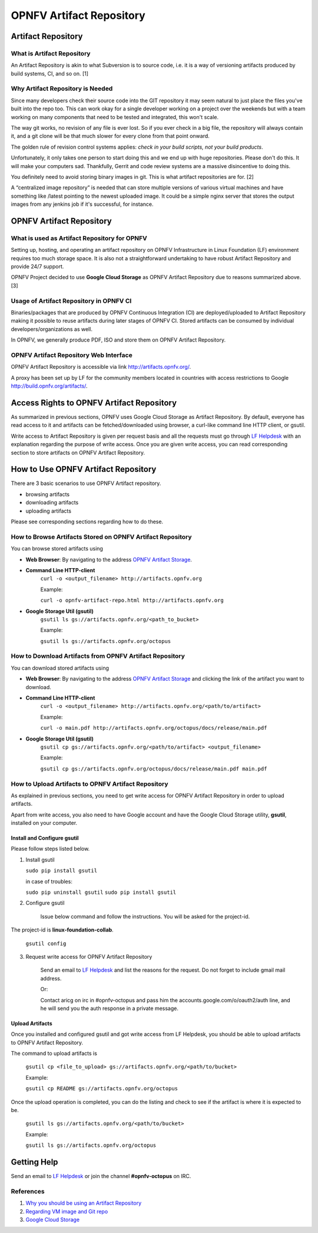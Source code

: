 ===========================
 OPNFV Artifact Repository
===========================

Artifact Repository
===================

What is Artifact Repository
---------------------------

An Artifact Repository is akin to what Subversion is to source code, i.e.
it is a way of versioning artifacts produced by build systems, CI, and so on. [1]

Why Artifact Repository is Needed
---------------------------------

Since many developers check their source code into the GIT repository it may seem natural
to just place the files you've built into the repo too.
This can work okay for a single developer working on a project over the weekends
but with a team working on many components that need to be tested and integrated, this won't scale.

The way git works, no revision of any file is ever lost.
So if you ever check in a big file, the repository will always contain it,
and a git clone will be that much slower for every clone from that point onward.

The golden rule of revision control systems applies:
*check in your build scripts, not your build products*.

Unfortunately, it only takes one person to start doing this and we end up with huge repositories.
Please don't do this. It will make your computers sad.
Thankfully, Gerrit and code review systems are a massive disincentive to doing this.

You definitely need to avoid storing binary images in git. This is what artifact repositories are for. [2]

A “centralized image repository” is needed that can store multiple versions of various virtual machines
and have something like /latest pointing to the newest uploaded image.
It could be a simple nginx server that stores the output images from any jenkins job if it's successful, for instance.

OPNFV Artifact Repository
=========================

What is used as Artifact Repository for OPNFV
---------------------------------------------

Setting up, hosting, and operating an artifact repository on OPNFV Infrastructure
in Linux Foundation (LF) environment requires too much storage space.
It is also not a straightforward undertaking to have robust Artifact Repository and provide 24/7 support.

OPNFV Project decided to use **Google Cloud Storage** as OPNFV Artifact Repository due to reasons summarized above. [3]

Usage of Artifact Repository in OPNFV CI
----------------------------------------

Binaries/packages that are produced by OPNFV Continuous Integration (CI) are deployed/uploaded
to Artifact Repository making it possible to reuse artifacts during later stages of OPNFV CI.
Stored artifacts can be consumed by individual developers/organizations as well.

In OPNFV, we generally produce PDF, ISO and store them on OPNFV Artifact Repository.

OPNFV Artifact Repository Web Interface
----------------------------------------

OPNFV Artifact Repository is accessible via link http://artifacts.opnfv.org/.

A proxy has been set up by LF for the community members located in countries with access restrictions to Google http://build.opnfv.org/artifacts/.

Access Rights to OPNFV Artifact Repository
==========================================

As summarized in previous sections, OPNFV uses Google Cloud Storage as Artifact Repository.
By default, everyone has read access to it and artifacts can be fetched/downloaded using browser,
a curl-like command line HTTP client, or gsutil.

Write access to Artifact Repository is given per request basis and all the requests
must go through `LF Helpdesk <opnfv-helpdesk@rt.linuxfoundation.org>`_ with an explanation
regarding the purpose of write access.
Once you are given write access, you can read corresponding section to store artifacts on OPNFV Artifact Repository.

How to Use OPNFV Artifact Repository
====================================

There are 3 basic scenarios to use OPNFV Artifact repository.

* browsing artifacts
* downloading artifacts
* uploading artifacts

Please see corresponding sections regarding how to do these.

How to Browse Artifacts Stored on OPNFV Artifact Repository
-----------------------------------------------------------

You can browse stored artifacts using

* **Web Browser**: By navigating to the address `OPNFV Artifact Storage <http://artifacts.opnfv.org/>`_.

* **Command Line HTTP-client**
    ``curl -o <output_filename> http://artifacts.opnfv.org``

    Example:

    ``curl -o opnfv-artifact-repo.html http://artifacts.opnfv.org``

* **Google Storage Util (gsutil)**
    ``gsutil ls gs://artifacts.opnfv.org/<path_to_bucket>``

    Example:

    ``gsutil ls gs://artifacts.opnfv.org/octopus``

How to Download Artifacts from OPNFV Artifact Repository
--------------------------------------------------------

You can download stored artifacts using

* **Web Browser**: By navigating to the address `OPNFV Artifact Storage <http://artifacts.opnfv.org/>`_ and clicking the link of the artifact you want to download.

* **Command Line HTTP-client**
    ``curl -o <output_filename> http://artifacts.opnfv.org/<path/to/artifact>``

    Example:

    ``curl -o main.pdf http://artifacts.opnfv.org/octopus/docs/release/main.pdf``

* **Google Storage Util (gsutil)**
    ``gsutil cp gs://artifacts.opnfv.org/<path/to/artifact> <output_filename>``

    Example:

    ``gsutil cp gs://artifacts.opnfv.org/octopus/docs/release/main.pdf main.pdf``

How to Upload Artifacts to OPNFV Artifact Repository
----------------------------------------------------

As explained in previous sections, you need to get write access for OPNFV Artifact Repository
in order to upload artifacts.

Apart from write access, you also need to have Google account and have the
Google Cloud Storage utility, **gsutil**, installed on your computer.

Install and Configure gsutil
~~~~~~~~~~~~~~~~~~~~~~~~~~~~

Please follow steps listed below.

1. Install gsutil

   ``sudo pip install gsutil``

   in case of troubles:

   ``sudo pip uninstall gsutil``
   ``sudo pip install gsutil``

2. Configure gsutil

    Issue below command and follow the instructions. You will be asked for the project-id.
The project-id is **linux-foundation-collab**.

    ``gsutil config``

3. Request write access for OPNFV Artifact Repository

    Send an email to `LF Helpdesk <opnfv-helpdesk@rt.linuxfoundation.org>`_ and list the reasons for the request. Do not forget to include gmail mail address.

    Or:

    Contact aricg on irc in #opnfv-octopus and pass him the accounts.google.com/o/oauth2/auth line, and he will send you the auth response in a private message.

Upload Artifacts
~~~~~~~~~~~~~~~~

Once you installed and configured gsutil and got write access from LF Helpdesk,
you should be able to upload artifacts to OPNFV Artifact Repository.

The command to upload artifacts is

    ``gsutil cp <file_to_upload> gs://artifacts.opnfv.org/<path/to/bucket>``

    Example:

    ``gsutil cp README gs://artifacts.opnfv.org/octopus``

Once the upload operation is completed,
you can do the listing and check to see if the artifact is where it is expected to be.

    ``gsutil ls gs://artifacts.opnfv.org/<path/to/bucket>``

    Example:

    ``gsutil ls gs://artifacts.opnfv.org/octopus``

Getting Help
============

Send an email to `LF Helpdesk <opnfv-helpdesk@rt.linuxfoundation.org>`_ or join the channel **#opnfv-octopus** on IRC.

References
----------
1. `Why you should be using an Artifact Repository <http://blogs.collab.net/subversion/why-you-should-be-using-an-artifact-repository-part-1>`_
2. `Regarding VM image and Git repo <http://lists.opnfv.org/pipermail/opnfv-tech-discuss/2015-January/000591.html>`_
3. `Google Cloud Storage <https://cloud.google.com/storage/>`_
